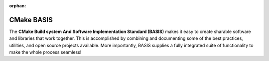 :orphan:

.. meta::
    :description: BASIS makes it easy to create sharable software and libraries 
                  that work together. This is accomplished by combining and 
                  documenting some of the best practices, utilities, and open
                  source projects available. More importantly, BASIS supplies 
                  a fully integrated suite of functionality to make the whole 
                  process seamless!
    :google-site-verification: FEpJ4EO1PvGXLyfXp-Q6EJsypA0xGqYctXtmoP3pLJw

===========
CMake BASIS
===========

The **CMake Build system And Software Implementation Standard (BASIS)** makes it
easy to create sharable software and libraries that work together. This is 
accomplished by combining and documenting some of the best practices, utilities, 
and open source projects available. More importantly, BASIS supplies a fully 
integrated suite of functionality to make the whole process seamless! 
